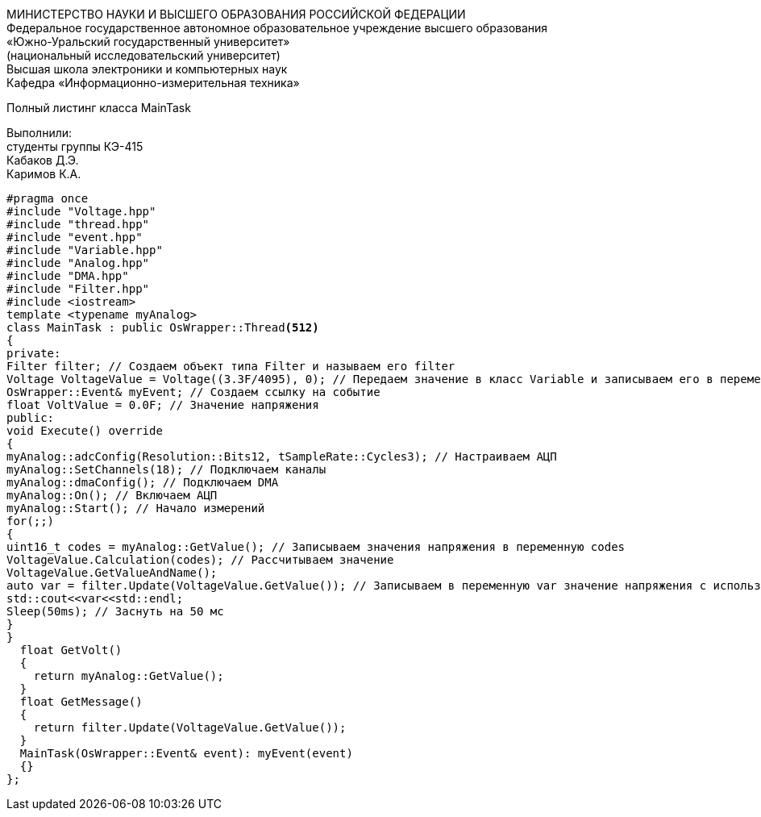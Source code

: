 :imagesdir: Images
:toc:
:toc-title: Оглавление

[.text-center]
МИНИСТЕРСТВО НАУКИ И ВЫСШЕГО ОБРАЗОВАНИЯ РОССИЙСКОЙ ФЕДЕРАЦИИ +
Федеральное государственное автономное образовательное учреждение высшего образования +
«Южно-Уральский государственный университет» +
(национальный исследовательский университет) +
Высшая школа электроники и компьютерных наук +
Кафедра «Информационно-измерительная техника»

[.text-center]

Полный листинг класса MainTask

[.text-right]
Выполнили: +
студенты группы КЭ-415 +
Кабаков Д.Э. +
Каримов К.А.

[source, c]
#pragma once
#include "Voltage.hpp"
#include "thread.hpp"
#include "event.hpp"
#include "Variable.hpp"
#include "Analog.hpp"
#include "DMA.hpp"
#include "Filter.hpp"
#include <iostream>
template <typename myAnalog>
class MainTask : public OsWrapper::Thread<512>
{
private:
Filter filter; // Создаем объект типа Filter и называем его filter
Voltage VoltageValue = Voltage((3.3F/4095), 0); // Передаем значение в класс Variable и записываем его в переменную VoltageValue
OsWrapper::Event& myEvent; // Создаем ссылку на событие
float VoltValue = 0.0F; // Значение напряжения
public:
void Execute() override
{
myAnalog::adcConfig(Resolution::Bits12, tSampleRate::Cycles3); // Настраиваем АЦП
myAnalog::SetChannels(18); // Подключаем каналы
myAnalog::dmaConfig(); // Подключаем DMA
myAnalog::On(); // Включаем АЦП
myAnalog::Start(); // Начало измерений
for(;;)
{
uint16_t codes = myAnalog::GetValue(); // Записываем значения напряжения в переменную codes
VoltageValue.Calculation(codes); // Рассчитываем значение
VoltageValue.GetValueAndName();
auto var = filter.Update(VoltageValue.GetValue()); // Записываем в переменную var значение напряжения с использованием фильтра
std::cout<<var<<std::endl;
Sleep(50ms); // Заснуть на 50 мс
}
}
  float GetVolt()
  {
    return myAnalog::GetValue();
  }
  float GetMessage()
  {
    return filter.Update(VoltageValue.GetValue());
  }
  MainTask(OsWrapper::Event& event): myEvent(event)
  {}
};